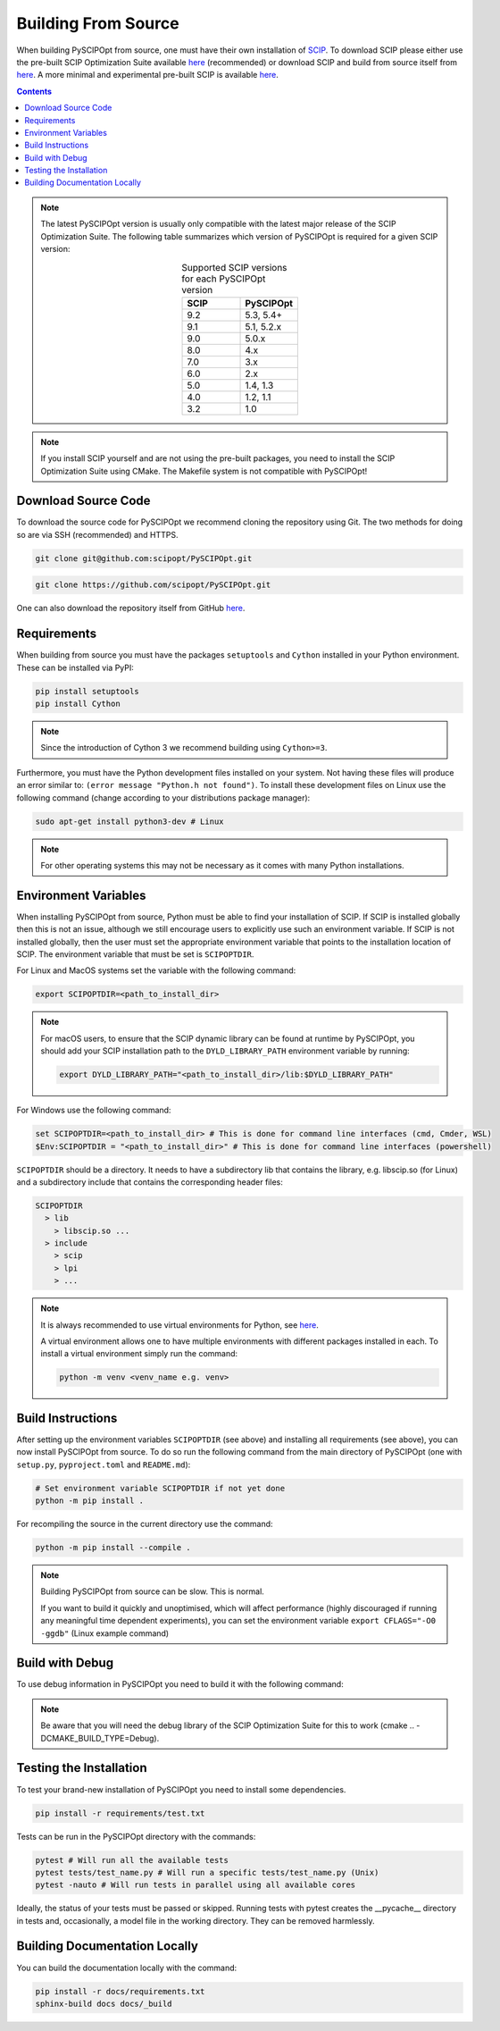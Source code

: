 #####################
Building From Source
#####################

When building PySCIPOpt from source, one must have their own installation of `SCIP <https://scipopt.org/>`_.
To download SCIP please either use the pre-built SCIP Optimization Suite available
`here <https://scipopt.org/index.php#download>`__ (recommended) or download SCIP and build from source itself from
`here <https://github.com/scipopt/scip>`__. A more minimal and experimental pre-built SCIP is available
`here <https://github.com/scipopt/scipoptsuite-deploy/releases>`__.

.. contents:: Contents

.. note:: The latest PySCIPOpt version is usually only compatible with the latest major release of the
  SCIP Optimization Suite. The following table summarizes which version of PySCIPOpt is required for a
  given SCIP version:

  .. list-table:: Supported SCIP versions for each PySCIPOpt version
    :widths: 25 25
    :align: center
    :header-rows: 1

    * - SCIP
      - PySCIPOpt
    * - 9.2
      - 5.3, 5.4+
    * - 9.1
      - 5.1, 5.2.x
    * - 9.0
      - 5.0.x
    * - 8.0
      - 4.x
    * - 7.0
      - 3.x
    * - 6.0
      - 2.x
    * - 5.0
      - 1.4, 1.3
    * - 4.0
      - 1.2, 1.1
    * - 3.2
      - 1.0

.. note:: If you install SCIP yourself and are not using the pre-built packages,
  you need to install the SCIP Optimization Suite using CMake.
  The Makefile system is not compatible with PySCIPOpt!

Download Source Code
======================

To download the source code for PySCIPOpt we recommend cloning the repository using Git. The two methods
for doing so are via SSH (recommended) and HTTPS.

.. code-block:: bash

  git clone git@github.com:scipopt/PySCIPOpt.git

.. code-block:: bash

  git clone https://github.com/scipopt/PySCIPOpt.git

One can also download the repository itself from GitHub `here <https://github.com/scipopt/PySCIPOpt>`__.

Requirements
==============

When building from source you must have the packages ``setuptools`` and ``Cython`` installed in your Python
environment. These can be installed via PyPI:

.. code-block:: bash

  pip install setuptools
  pip install Cython

.. note:: Since the introduction of Cython 3 we recommend building using ``Cython>=3``.

Furthermore, you must have the Python development files installed on your system.
Not having these files will produce an error similar to: ``(error message "Python.h not found")``.
To install these development files on Linux use the following command (change according to your distributions
package manager):

.. code-block:: bash

  sudo apt-get install python3-dev # Linux

.. note:: For other operating systems this may not be necessary as it comes with many Python installations.


Environment Variables
========================

When installing PySCIPOpt from source, Python must be able to find your installation of SCIP.
If SCIP is installed globally then this is not an issue, although we still encourage users to explicitly use
such an environment variable. If SCIP is not installed globally, then the user must set the appropriate
environment variable that points to the installation location of SCIP. The environment variable that must
be set is ``SCIPOPTDIR``.

For Linux and MacOS systems set the variable with the following command:

.. code-block:: bash

  export SCIPOPTDIR=<path_to_install_dir>

.. note::

  For macOS users, to ensure that the SCIP dynamic library can be found at runtime by PySCIPOpt,
  you should add your SCIP installation path to the ``DYLD_LIBRARY_PATH`` environment variable by running:

  .. code-block::

    export DYLD_LIBRARY_PATH="<path_to_install_dir>/lib:$DYLD_LIBRARY_PATH"

For Windows use the following command:

.. code-block:: bash

  set SCIPOPTDIR=<path_to_install_dir> # This is done for command line interfaces (cmd, Cmder, WSL)
  $Env:SCIPOPTDIR = "<path_to_install_dir>" # This is done for command line interfaces (powershell)

``SCIPOPTDIR`` should be a directory. It needs to have a subdirectory lib that contains the
library, e.g. libscip.so (for Linux) and a subdirectory include that contains the corresponding header files:

.. code-block:: RST

  SCIPOPTDIR
    > lib
      > libscip.so ...
    > include
      > scip
      > lpi
      > ...

.. note:: It is always recommended to use virtual environments for Python, see `here <https://virtualenv.pypa.io/en/latest/>`_.

  A virtual environment allows one to have multiple environments with different packages installed in each.
  To install a virtual environment simply run the command:

  .. code-block::

     python -m venv <venv_name e.g. venv>


Build Instructions
===================

After setting up the environment variables ``SCIPOPTDIR`` (see above) and installing all requirements
(see above), you can now install PySCIPOpt from source. To do so run the following command from the
main directory of PySCIPOpt (one with ``setup.py``, ``pyproject.toml`` and ``README.md``):

.. code-block:: bash

  # Set environment variable SCIPOPTDIR if not yet done
  python -m pip install .

For recompiling the source in the current directory use the command:

.. code-block:: bash

  python -m pip install --compile .

.. note:: Building PySCIPOpt from source can be slow. This is normal.

  If you want to build it quickly and unoptimised, which will affect performance
  (highly discouraged if running any meaningful time dependent experiments),
  you can set the environment variable ``export CFLAGS="-O0 -ggdb"`` (Linux example command)

Build with Debug
==================
To use debug information in PySCIPOpt you need to build it with the following command:

.. code-block::
  export PYSCIPOPT_DEBUG=True # With Windows CMD: set PYSCIPOPT_DEBUG=True
  python -m pip install .

.. note:: Be aware that you will need the debug library of the SCIP Optimization Suite for this to work
  (cmake .. -DCMAKE_BUILD_TYPE=Debug).

Testing the Installation
==========================

To test your brand-new installation of PySCIPOpt you need to
install some dependencies.

.. code-block:: bash

  pip install -r requirements/test.txt

Tests can be run in the PySCIPOpt directory with the commands:

.. code-block:: bash

  pytest # Will run all the available tests
  pytest tests/test_name.py # Will run a specific tests/test_name.py (Unix)
  pytest -nauto # Will run tests in parallel using all available cores

Ideally, the status of your tests must be passed or skipped.
Running tests with pytest creates the __pycache__ directory in tests and, occasionally,
a model file in the working directory. They can be removed harmlessly.

Building Documentation Locally
===============================

You can build the documentation locally with the command:

.. code-block:: bash

  pip install -r docs/requirements.txt
  sphinx-build docs docs/_build
